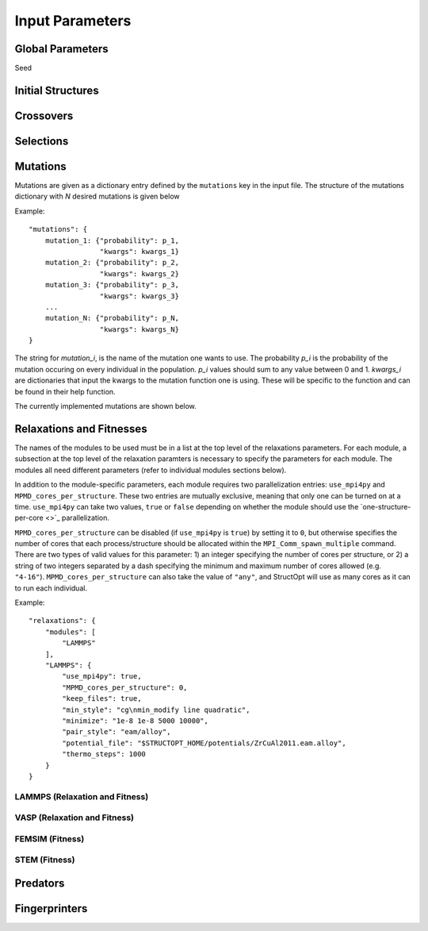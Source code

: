 .. _paramters:

Input Parameters
################


Global Parameters
=================

Seed

Initial Structures
==================

Crossovers
==========

Selections
==========

Mutations
=========

Mutations are given as a dictionary entry defined by the ``mutations`` key in the input file. The structure of the mutations dictionary with *N* desired mutations is given below

Example::

    "mutations": {
        mutation_1: {"probability": p_1,
                     "kwargs": kwargs_1}
        mutation_2: {"probability": p_2,
                     "kwargs": kwargs_2}
        mutation_3: {"probability": p_3,
                     "kwargs": kwargs_3}
        ...
        mutation_N: {"probability": p_N,
                     "kwargs": kwargs_N}
    }

The string for *mutation_i*,  is the name of the mutation one wants to use. The probability *p_i* is the probability of the mutation occuring on every individual in the population. *p_i* values should sum to any value between 0 and 1. *kwargs_i* are dictionaries that input the kwargs to the mutation function one is using. These will be specific to the function and can be found in their help function.

The currently implemented mutations are shown below.

Relaxations and Fitnesses
=========================

The names of the modules to be used must be in a list at the top level of the relaxations parameters. For each module, a subsection at the top level of the relaxation paramters is necessary to specify the parameters for each module. The modules all need different parameters (refer to individual modules sections below).

In addition to the module-specific parameters, each module requires two parallelization entries: ``use_mpi4py`` and ``MPMD_cores_per_structure``. These two entries are mutually exclusive, meaning that only one can be turned on at a time. ``use_mpi4py`` can take two values, ``true`` or ``false`` depending on whether the module should use the `one-structure-per-core <>`_ parallelization.

``MPMD_cores_per_structure`` can be disabled (if ``use_mpi4py`` is ``true``) by setting it to ``0``, but otherwise specifies the number of cores that each process/structure should be allocated within the ``MPI_Comm_spawn_multiple`` command. There are two types of valid values for this parameter: 1) an integer specifying the number of cores per structure, or 2) a string of two integers separated by a dash specifying the minimum and maximum number of cores allowed (e.g. ``"4-16"``). ``MPMD_cores_per_structure`` can also take the value of ``"any"``, and StructOpt will use as many cores as it can to run each individual.

Example::

    "relaxations": {
        "modules": [
            "LAMMPS"
        ],
        "LAMMPS": {
            "use_mpi4py": true,
            "MPMD_cores_per_structure": 0,
            "keep_files": true,
            "min_style": "cg\nmin_modify line quadratic",
            "minimize": "1e-8 1e-8 5000 10000",
            "pair_style": "eam/alloy",
            "potential_file": "$STRUCTOPT_HOME/potentials/ZrCuAl2011.eam.alloy",
            "thermo_steps": 1000
        }
    }


LAMMPS (Relaxation and Fitness)
+++++++++++++++++++++++++++++++

VASP (Relaxation and Fitness)
+++++++++++++++++++++++++++++

FEMSIM (Fitness)
++++++++++++++++

STEM (Fitness)
++++++++++++++

Predators
=========

Fingerprinters
==============

